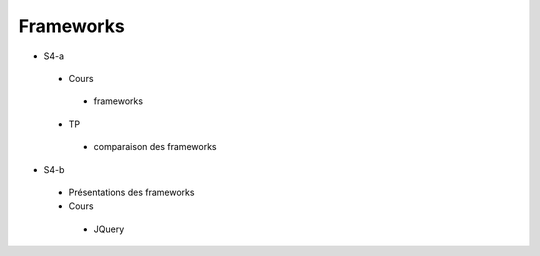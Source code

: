 Frameworks
==========

* S4-a
 * Cours
  + frameworks 
 * TP
  + comparaison des frameworks

* S4-b
 * Présentations des frameworks
 * Cours
  + JQuery
